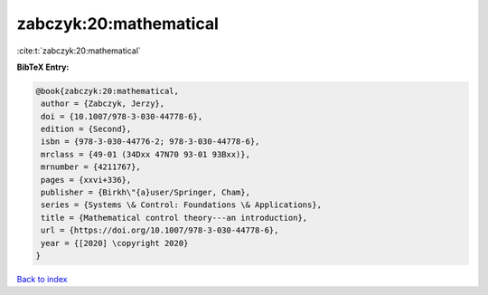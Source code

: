 zabczyk:20:mathematical
=======================

:cite:t:`zabczyk:20:mathematical`

**BibTeX Entry:**

.. code-block:: bibtex

   @book{zabczyk:20:mathematical,
    author = {Zabczyk, Jerzy},
    doi = {10.1007/978-3-030-44778-6},
    edition = {Second},
    isbn = {978-3-030-44776-2; 978-3-030-44778-6},
    mrclass = {49-01 (34Dxx 47N70 93-01 93Bxx)},
    mrnumber = {4211767},
    pages = {xxvi+336},
    publisher = {Birkh\"{a}user/Springer, Cham},
    series = {Systems \& Control: Foundations \& Applications},
    title = {Mathematical control theory---an introduction},
    url = {https://doi.org/10.1007/978-3-030-44778-6},
    year = {[2020] \copyright 2020}
   }

`Back to index <../By-Cite-Keys.rst>`_
